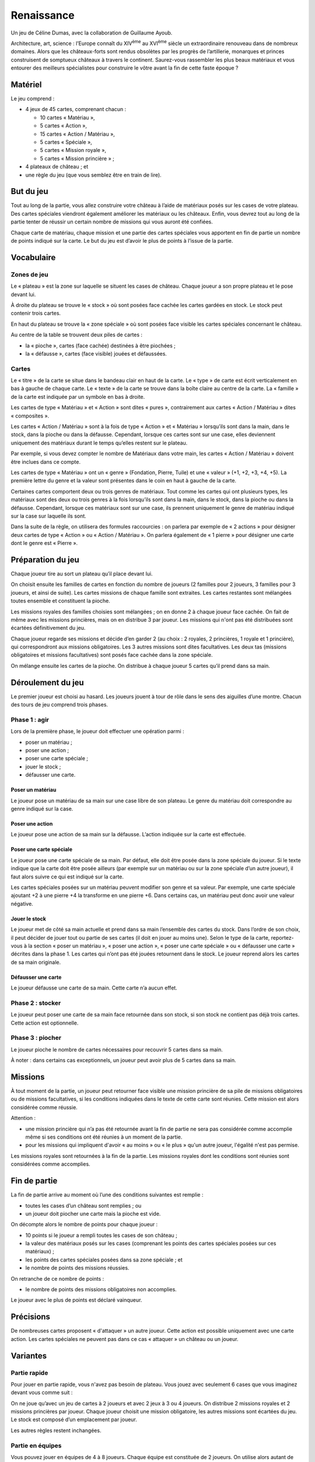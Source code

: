 =============
 Renaissance
=============

Un jeu de Céline Dumas, avec la collaboration de Guillaume Ayoub.

Architecture, art, science : l’Europe connaît du XIV\ :sup:`ème` au XVI\
:sup:`ème` siècle un extraordinaire renouveau dans de nombreux domaines. Alors
que les châteaux-forts sont rendus obsolètes par les progrès de l’artillerie,
monarques et princes construisent de somptueux châteaux à travers le
continent. Saurez-vous rassembler les plus beaux matériaux et vous entourer des
meilleurs spécialistes pour construire le vôtre avant la fin de cette faste
époque ?


Matériel
========

Le jeu comprend :

- 4 jeux de 45 cartes, comprenant chacun :

  - 10 cartes « Matériau »,
  - 5 cartes « Action »,
  - 15 cartes « Action / Matériau »,
  - 5 cartes « Spéciale »,
  - 5 cartes « Mission royale »,
  - 5 cartes « Mission princière » ;

- 4 plateaux de château ; et
- une règle du jeu (que vous semblez être en train de lire).


But du jeu
==========

Tout au long de la partie, vous allez construire votre château à l’aide de
matériaux posés sur les cases de votre plateau. Des cartes spéciales viendront
également améliorer les matériaux ou les châteaux. Enfin, vous devrez tout au
long de la partie tenter de réussir un certain nombre de missions qui vous
auront été confiées.

Chaque carte de matériau, chaque mission et une partie des cartes spéciales
vous apportent en fin de partie un nombre de points indiqué sur la carte. Le
but du jeu est d’avoir le plus de points à l’issue de la partie.


Vocabulaire
===========

Zones de jeu
------------

Le « plateau » est la zone sur laquelle se situent les cases de château. Chaque
joueur a son propre plateau et le pose devant lui.

À droite du plateau se trouve le « stock » où sont posées face cachée les
cartes gardées en stock. Le stock peut contenir trois cartes.

En haut du plateau se trouve la « zone spéciale » où sont posées face visible
les cartes spéciales concernant le château.

Au centre de la table se trouvent deux piles de cartes :

- la « pioche », cartes (face cachée) destinées à être piochées ;
- la « défausse », cartes (face visible) jouées et défaussées.

Cartes
------

Le « titre » de la carte se situe dans le bandeau clair en haut de la carte. Le
« type » de carte est écrit verticalement en bas à gauche de chaque carte. Le
« texte » de la carte se trouve dans la boîte claire au centre de la carte. La
« famille » de la carte est indiquée par un symbole en bas à droite.

Les cartes de type « Matériau » et « Action » sont dites « pures »,
contrairement aux cartes « Action / Matériau » dites « composites ».

Les cartes « Action / Matériau » sont à la fois de type « Action » et
« Matériau » lorsqu’ils sont dans la main, dans le stock, dans la pioche ou
dans la défausse. Cependant, lorsque ces cartes sont sur une case, elles
deviennent uniquement des matériaux durant le temps qu’elles restent sur le
plateau.

Par exemple, si vous devez compter le nombre de Matériaux dans votre main, les
cartes « Action / Matériau » doivent être inclues dans ce compte.

Les cartes de type « Matériau » ont un « genre » (Fondation, Pierre, Tuile) et
une « valeur » (+1, +2, +3, +4, +5). La première lettre du genre et la valeur
sont présentes dans le coin en haut à gauche de la carte.

Certaines cartes comportent deux ou trois genres de matériaux. Tout comme les
cartes qui ont plusieurs types, les matériaux sont des deux ou trois genres à
la fois lorsqu’ils sont dans la main, dans le stock, dans la pioche ou dans la
défausse. Cependant, lorsque ces matériaux sont sur une case, ils prennent
uniquement le genre de matériau indiqué sur la case sur laquelle ils sont.

Dans la suite de la règle, on utilisera des formules raccourcies : on parlera
par exemple de « 2 actions » pour désigner deux cartes de type « Action » ou
« Action / Matériau ». On parlera également de « 1 pierre » pour désigner une
carte dont le genre est « Pierre ».


Préparation du jeu
==================

Chaque joueur tire au sort un plateau qu’il place devant lui.

On choisit ensuite les familles de cartes en fonction du nombre de joueurs (2
familles pour 2 joueurs, 3 familles pour 3 joueurs, et ainsi de suite). Les
cartes missions de chaque famille sont extraites. Les cartes restantes sont
mélangées toutes ensemble et constituent la pioche.

Les missions royales des familles choisies sont mélangées ; on en donne 2 à
chaque joueur face cachée. On fait de même avec les missions princières, mais
on en distribue 3 par joueur. Les missions qui n'ont pas été distribuées sont
écartées définitivement du jeu.

Chaque joueur regarde ses missions et décide d’en garder 2 (au choix : 2
royales, 2 princières, 1 royale et 1 princière), qui correspondront aux
missions obligatoires. Les 3 autres missions sont dites facultatives. Les deux
tas (missions obligatoires et missions facultatives) sont posés face cachée
dans la zone spéciale.

On mélange ensuite les cartes de la pioche. On distribue à chaque joueur 5
cartes qu’il prend dans sa main.


Déroulement du jeu
==================

Le premier joueur est choisi au hasard. Les joueurs jouent à tour de rôle dans
le sens des aiguilles d’une montre. Chacun des tours de jeu comprend trois
phases.

Phase 1 : agir
--------------

Lors de la première phase, le joueur doit effectuer une opération parmi :

- poser un matériau ;
- poser une action ;
- poser une carte spéciale ;
- jouer le stock ;
- défausser une carte.

Poser un matériau
~~~~~~~~~~~~~~~~~

Le joueur pose un matériau de sa main sur une case libre de son plateau. Le
genre du matériau doit correspondre au genre indiqué sur la case.

Poser une action
~~~~~~~~~~~~~~~~

Le joueur pose une action de sa main sur la défausse. L’action indiquée sur la
carte est effectuée.

Poser une carte spéciale
~~~~~~~~~~~~~~~~~~~~~~~~

Le joueur pose une carte spéciale de sa main. Par défaut, elle doit être posée
dans la zone spéciale du joueur. Si le texte indique que la carte doit être
posée ailleurs (par exemple sur un matériau ou sur la zone spéciale d’un autre
joueur), il faut alors suivre ce qui est indiqué sur la carte.

Les cartes spéciales posées sur un matériau peuvent modifier son genre et sa
valeur. Par exemple, une carte spéciale ajoutant +2 à une pierre +4 la
transforme en une pierre +6. Dans certains cas, un matériau peut donc avoir une
valeur négative.

Jouer le stock
~~~~~~~~~~~~~~

Le joueur met de côté sa main actuelle et prend dans sa main l’ensemble des
cartes du stock. Dans l’ordre de son choix, il peut décider de jouer tout ou
partie de ses cartes (il doit en jouer au moins une). Selon le type de la
carte, reportez-vous à la section « poser un matériau », « poser une action »,
« poser une carte spéciale » ou « défausser une carte » décrites dans la
phase 1. Les cartes qui n’ont pas été jouées retournent dans le stock. Le
joueur reprend alors les cartes de sa main originale.

Défausser une carte
~~~~~~~~~~~~~~~~~~~

Le joueur défausse une carte de sa main. Cette carte n’a aucun effet.

Phase 2 : stocker
-----------------

Le joueur peut poser une carte de sa main face retournée dans son stock, si son
stock ne contient pas déjà trois cartes. Cette action est optionnelle.

Phase 3 : piocher
-----------------

Le joueur pioche le nombre de cartes nécessaires pour recouvrir 5 cartes dans
sa main.

À noter : dans certains cas exceptionnels, un joueur peut avoir plus de 5
cartes dans sa main.


Missions
========

À tout moment de la partie, un joueur peut retourner face visible une mission
princière de sa pile de missions obligatoires ou de missions facultatives, si
les conditions indiquées dans le texte de cette carte sont réunies. Cette
mission est alors considérée comme réussie.

Attention : 

- une mission princière qui n’a pas été retournée avant la fin de partie ne
  sera pas considérée comme accomplie même si ses conditions ont été réunies à
  un moment de la partie.
- pour les missions qui impliquent d'avoir « au moins » ou « le plus » qu'un
  autre joueur, l'égalité n'est pas permise.

Les missions royales sont retournées à la fin de la partie. Les missions
royales dont les conditions sont réunies sont considérées comme accomplies.


Fin de partie
=============

La fin de partie arrive au moment où l’une des conditions suivantes est
remplie :

- toutes les cases d’un château sont remplies ; ou
- un joueur doit piocher une carte mais la pioche est vide.

On décompte alors le nombre de points pour chaque joueur :

- 10 points si le joueur a rempli toutes les cases de son château ;
- la valeur des matériaux posés sur les cases (comprenant les points des cartes
  spéciales posées sur ces matériaux) ;
- les points des cartes spéciales posées dans sa zone spéciale ; et
- le nombre de points des missions réussies.

On retranche de ce nombre de points :

- le nombre de points des missions obligatoires non accomplies.

Le joueur avec le plus de points est déclaré vainqueur.


Précisions
==========

De nombreuses cartes proposent « d'attaquer » un autre joueur. Cette action est
possible uniquement avec une carte action. Les cartes spéciales ne peuvent pas
dans ce cas « attaquer » un château ou un joueur.


Variantes
=========

Partie rapide
-------------

Pour jouer en partie rapide, vous n'avez pas besoin de plateau. Vous jouez avec
seulement 6 cases que vous imaginez devant vous comme suit : 

.. image:: schema_partierapide.svg

On ne joue qu’avec un jeu de cartes à 2 joueurs et avec 2 jeux à 3 ou 4
joueurs. On distribue 2 missions royales et 2 missions princières par joueur.
Chaque joueur choisit une mission obligatoire, les autres missions sont
écartées du jeu. Le stock est composé d’un emplacement par joueur.

Les autres règles restent inchangées. 

Partie en équipes
-----------------

Vous pouvez jouer en équipes de 4 à 8 joueurs. Chaque équipe est constituée de
2 joueurs. On utilise alors autant de familles de cartes qu'il y a d'équipes et
autant de plateau qu'il y a d'équipes.

Par exemple, avec 3 équipes de 2 joueurs, on choisit 3 familles et 3 plateaux.
Les joueurs des équipes s'assoient alternativement autour de la table : Équipe
A - joueur 1 / Équipe B - joueur 1 / Équipe C - joueur 1 / Équipe A - joueur 2
/ Équipe B - joueur 2 / Équipe C - joueur 2.

Les joueurs des équipes ne peuvent pas communiquer entre eux. Les autres règles
du jeu restent inchangées.


Remerciements
=============
